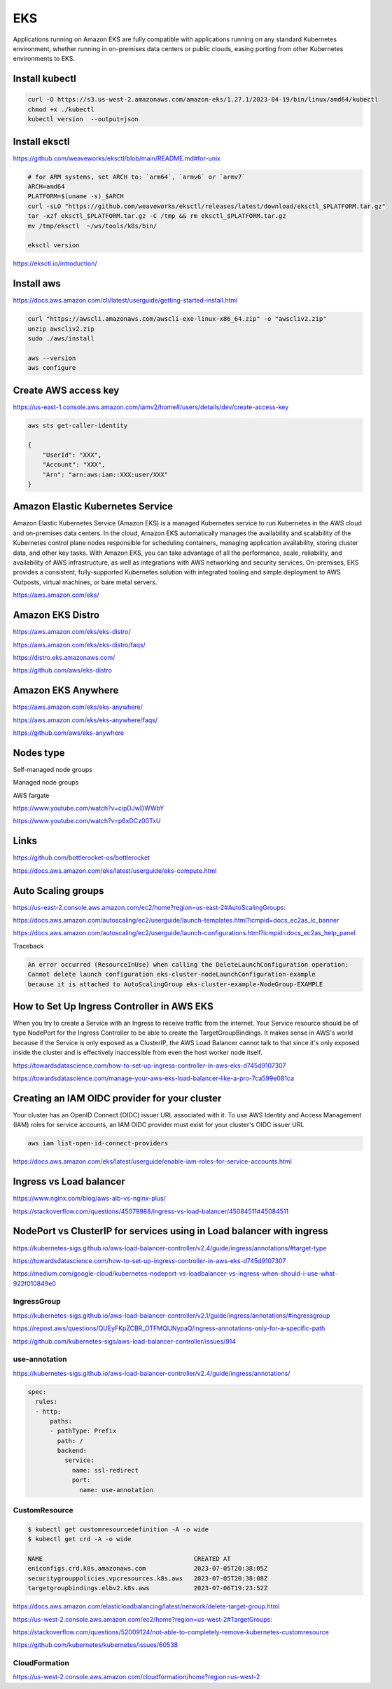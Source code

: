 EKS
===

Applications running on
Amazon EKS are fully compatible with applications running on any standard Kubernetes environment,
whether running in on-premises data centers or public clouds, easing porting from other Kubernetes environments to EKS.

Install kubectl
---------------

.. code-block:: bash

    curl -O https://s3.us-west-2.amazonaws.com/amazon-eks/1.27.1/2023-04-19/bin/linux/amd64/kubectl
    chmod +x ./kubectl
    kubectl version  --output=json


Install eksctl
--------------


https://github.com/weaveworks/eksctl/blob/main/README.md#for-unix

.. code-block:: bash

    # for ARM systems, set ARCH to: `arm64`, `armv6` or `armv7`
    ARCH=amd64
    PLATFORM=$(uname -s)_$ARCH
    curl -sLO "https://github.com/weaveworks/eksctl/releases/latest/download/eksctl_$PLATFORM.tar.gz"
    tar -xzf eksctl_$PLATFORM.tar.gz -C /tmp && rm eksctl_$PLATFORM.tar.gz
    mv /tmp/eksctl  ~/ws/tools/k8s/bin/

    eksctl version

https://eksctl.io/introduction/


Install aws
------------


https://docs.aws.amazon.com/cli/latest/userguide/getting-started-install.html

.. code-block:: bash

    curl "https://awscli.amazonaws.com/awscli-exe-linux-x86_64.zip" -o "awscliv2.zip"
    unzip awscliv2.zip
    sudo ./aws/install

    aws --version
    aws configure


Create AWS access key
----------------------


https://us-east-1.console.aws.amazon.com/iamv2/home#/users/details/dev/create-access-key


.. code-block:: bash

    aws sts get-caller-identity

    {
        "UserId": "XXX",
        "Account": "XXX",
        "Arn": "arn:aws:iam::XXX:user/XXX"
    }




Amazon Elastic Kubernetes Service
---------------------------------

Amazon Elastic Kubernetes Service (Amazon EKS) is a managed Kubernetes service
to run Kubernetes in the AWS cloud and on-premises data centers. In the cloud,
Amazon EKS automatically manages the availability and scalability of the Kubernetes control plane nodes responsible
for scheduling containers, managing application availability,
storing cluster data, and other key tasks. With Amazon EKS,
you can take advantage of all the performance, scale, reliability,
and availability of AWS infrastructure, as well as integrations with AWS networking and security services.
On-premises, EKS provides a consistent,
fully-supported Kubernetes solution with integrated tooling and simple deployment to AWS Outposts,
virtual machines, or bare metal servers.

https://aws.amazon.com/eks/

Amazon EKS Distro
-----------------

https://aws.amazon.com/eks/eks-distro/

https://aws.amazon.com/eks/eks-distro/faqs/

https://distro.eks.amazonaws.com/

https://github.com/aws/eks-distro

Amazon EKS Anywhere
-------------------

https://aws.amazon.com/eks/eks-anywhere/

https://aws.amazon.com/eks/eks-anywhere/faqs/

https://github.com/aws/eks-anywhere

Nodes type
-----------

Self-managed node groups

Managed node groups

AWS fargate

https://www.youtube.com/watch?v=cipDJwDWWbY

https://www.youtube.com/watch?v=p6xDCz00TxU


Links
-----

https://github.com/bottlerocket-os/bottlerocket

https://docs.aws.amazon.com/eks/latest/userguide/eks-compute.html

Auto Scaling groups
-------------------


.. code-block:: bash
    aws configure
        # AWS Access Key ID [****************]:
        # AWS Secret Access Key [****************]:
        # Default region name [None]: us-west-2
        # Default output format [json]:
    aws autoscaling describe-launch-configurations
    aws autoscaling delete-launch-configuration --launch-configuration-name  eks-cluster-nodeLaunchConfiguration-example


https://us-east-2.console.aws.amazon.com/ec2/home?region=us-east-2#AutoScalingGroups:

https://docs.aws.amazon.com/autoscaling/ec2/userguide/launch-templates.html?icmpid=docs_ec2as_lc_banner

https://docs.aws.amazon.com/autoscaling/ec2/userguide/launch-configurations.html?icmpid=docs_ec2as_help_panel


Traceback

.. code-block:: bash

    An error occurred (ResourceInUse) when calling the DeleteLaunchConfiguration operation:
    Cannot delete launch configuration eks-cluster-nodeLaunchConfiguration-example
    because it is attached to AutoScalingGroup eks-cluster-example-NodeGroup-EXAMPLE


How to Set Up Ingress Controller in AWS EKS
-------------------------------------------

When you try to create a Service with an Ingress to receive traffic from the internet.
Your Service resource should be of type NodePort for the Ingress Controller
to be able to create the TargetGroupBindings.
It makes sense in AWS's world because if the Service is only exposed as a ClusterIP,
the AWS Load Balancer cannot talk to that since it's only exposed inside the cluster and is effectively inaccessible
from even the host worker node itself.


https://towardsdatascience.com/how-to-set-up-ingress-controller-in-aws-eks-d745d9107307

https://towardsdatascience.com/manage-your-aws-eks-load-balancer-like-a-pro-7ca599e081ca


Creating an IAM OIDC provider for your cluster
----------------------------------------------

Your cluster has an OpenID Connect (OIDC) issuer URL associated with it.
To use AWS Identity and Access Management (IAM) roles for service accounts,
an IAM OIDC provider must exist for your cluster's OIDC issuer URL


.. code-block:: bash

    aws iam list-open-id-connect-providers

https://docs.aws.amazon.com/eks/latest/userguide/enable-iam-roles-for-service-accounts.html


Ingress vs Load balancer
------------------------

https://www.nginx.com/blog/aws-alb-vs-nginx-plus/

https://stackoverflow.com/questions/45079988/ingress-vs-load-balancer/45084511#45084511

NodePort vs ClusterIP for services using in Load balancer with ingress
----------------------------------------------------------------------

https://kubernetes-sigs.github.io/aws-load-balancer-controller/v2.4/guide/ingress/annotations/#target-type

https://towardsdatascience.com/how-to-set-up-ingress-controller-in-aws-eks-d745d9107307

https://medium.com/google-cloud/kubernetes-nodeport-vs-loadbalancer-vs-ingress-when-should-i-use-what-922f010849e0


IngressGroup
************

https://kubernetes-sigs.github.io/aws-load-balancer-controller/v2.1/guide/ingress/annotations/#ingressgroup

https://repost.aws/questions/QUEyFKpZCBR_OTFMQlJNypaQ/ingress-annotations-only-for-a-specific-path

https://github.com/kubernetes-sigs/aws-load-balancer-controller/issues/914


use-annotation
**************

https://kubernetes-sigs.github.io/aws-load-balancer-controller/v2.4/guide/ingress/annotations/

.. code-block:: yaml

    spec:
      rules:
      - http:
          paths:
          - pathType: Prefix
            path: /
            backend:
              service:
                name: ssl-redirect
                port:
                  name: use-annotation


CustomResource
***************

.. code-block:: bash

    $ kubectl get customresourcedefinition -A -o wide
    $ kubectl get crd -A -o wide

    NAME                                         CREATED AT
    eniconfigs.crd.k8s.amazonaws.com             2023-07-05T20:38:05Z
    securitygrouppolicies.vpcresources.k8s.aws   2023-07-05T20:38:08Z
    targetgroupbindings.elbv2.k8s.aws            2023-07-06T19:23:52Z


https://docs.aws.amazon.com/elasticloadbalancing/latest/network/delete-target-group.html

https://us-west-2.console.aws.amazon.com/ec2/home?region=us-west-2#TargetGroups:

https://stackoverflow.com/questions/52009124/not-able-to-completely-remove-kubernetes-customresource

https://github.com/kubernetes/kubernetes/issues/60538


CloudFormation
**************


https://us-west-2.console.aws.amazon.com/cloudformation/home?region=us-west-2